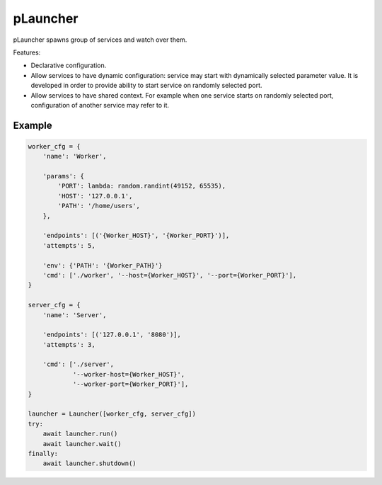 pLauncher
=========

pLauncher spawns group of services and watch over them.

Features:

* Declarative configuration.

* Allow services to have dynamic configuration: service may start with
  dynamically selected parameter value. It is developed in order to
  provide ability to start service on randomly selected port.

* Allow services to have shared context. For example when one service
  starts on randomly selected port, configuration of another service may
  refer to it.

Example
-------

.. code-block:: python

    worker_cfg = {
        'name': 'Worker',

        'params': {
            'PORT': lambda: random.randint(49152, 65535),
            'HOST': '127.0.0.1',
            'PATH': '/home/users',
        },

        'endpoints': [('{Worker_HOST}', '{Worker_PORT}')],
        'attempts': 5,

        'env': {'PATH': '{Worker_PATH}'}
        'cmd': ['./worker', '--host={Worker_HOST}', '--port={Worker_PORT}'],
    }

    server_cfg = {
        'name': 'Server',

        'endpoints': [('127.0.0.1', '8080')],
        'attempts': 3,

        'cmd': ['./server',
                '--worker-host={Worker_HOST}',
                '--worker-port={Worker_PORT}'],
    }

    launcher = Launcher([worker_cfg, server_cfg])
    try:
        await launcher.run()
        await launcher.wait()
    finally:
        await launcher.shutdown()
